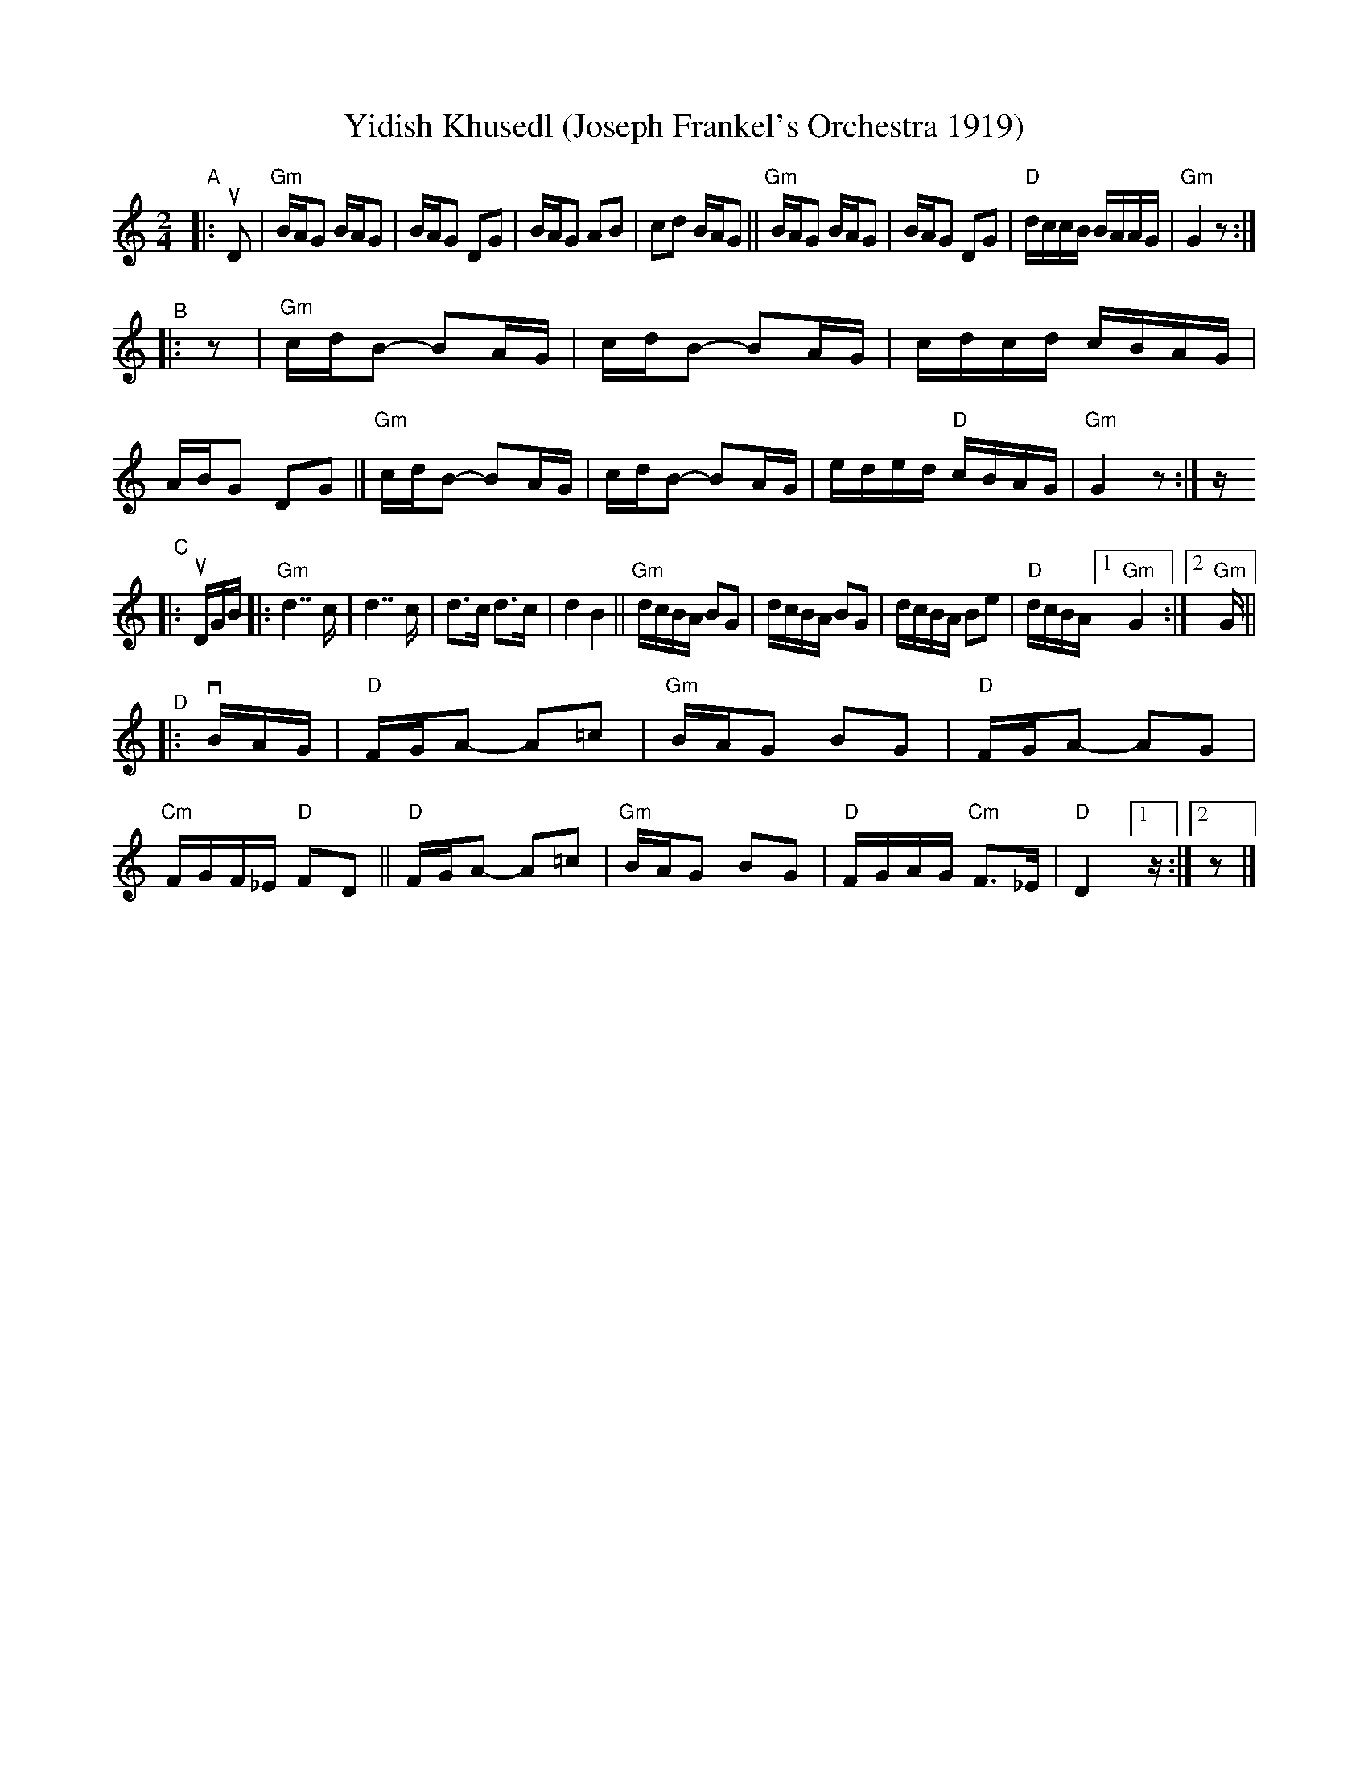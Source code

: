 X: 1
T: Yidish Khusedl (Joseph Frankel's Orchestra 1919)
%D:1919
R: khusidl
D: Lt. Joseph Frankel's Orchestra 1919
S: Fiddle Hell Online 2020-11-07 workshop by Beth Bahia Cohen
Z: 2020 John Chambers <jc:trillian.mit.edu>
Z: handwritten transcription by Beth Bahia Cohen [adjusted by JC]
N: Bar lines added to get 2/4 instead of 4/4 measures.
M: 2/4
L: 1/16
K: ^f^c_B
"^A"|: uD2 |\
"Gm"BAG2 BAG2 | BAG2 D2G2 | BAG2 A2B2 | c2d2 BAG2 ||\
"Gm"BAG2 BAG2 | BAG2 D2G2 | "D"dccB BAAG | "Gm"G4 z2 :|
"^B"|: z2 |\
"Gm"cdB2- B2AG | cdB2- B2AG | cdcd cBAG | ABG2 D2G2 ||\
"Gm"cdB2- B2AG | cdB2- B2AG | eded "D"cBAG | "Gm"G4 z2 :| z
"^C"|: uDGB |:\
"Gm"d7 c | d7 c | d3c d3c | d4 B4 ||\
"Gm"dcBA B2G2 | dcBA B2G2 | dcBA B2e2 | "D"dcBA [1 "Gm"G4 :|[2 "Gm"G ||
"^D"|: vBAG |\
"D"FGA2- A2=c2 | "Gm"BAG2 B2G2 | "D"FGA2- A2G2 | "Cm"FGF_E "D"F2D2 ||\
"D"FGA2- A2=c2 | "Gm"BAG2 B2G2 | "D"FGAG "Cm"F3_E | "D"D4 [1 z :|[2 z2 |]
